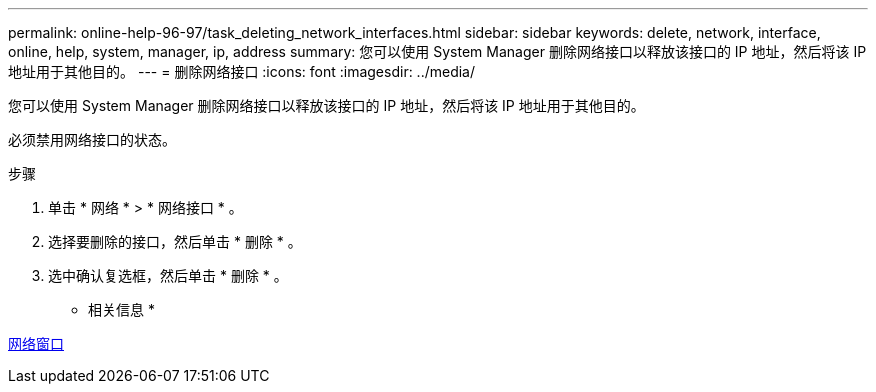 ---
permalink: online-help-96-97/task_deleting_network_interfaces.html 
sidebar: sidebar 
keywords: delete, network, interface, online, help, system, manager, ip, address 
summary: 您可以使用 System Manager 删除网络接口以释放该接口的 IP 地址，然后将该 IP 地址用于其他目的。 
---
= 删除网络接口
:icons: font
:imagesdir: ../media/


[role="lead"]
您可以使用 System Manager 删除网络接口以释放该接口的 IP 地址，然后将该 IP 地址用于其他目的。

必须禁用网络接口的状态。

.步骤
. 单击 * 网络 * > * 网络接口 * 。
. 选择要删除的接口，然后单击 * 删除 * 。
. 选中确认复选框，然后单击 * 删除 * 。


* 相关信息 *

xref:reference_network_window.adoc[网络窗口]

